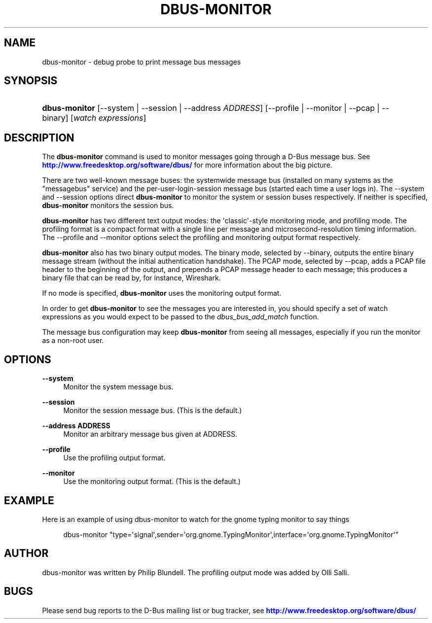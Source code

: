 '\" t
.\"     Title: dbus-monitor
.\"    Author: [see the "AUTHOR" section]
.\" Generator: DocBook XSL Stylesheets vsnapshot <http://docbook.sf.net/>
.\"      Date: 12/04/2018
.\"    Manual: User Commands
.\"    Source: D-Bus 1.12.12
.\"  Language: English
.\"
.TH "DBUS\-MONITOR" "1" "12/04/2018" "D\-Bus 1\&.12\&.12" "User Commands"
.\" -----------------------------------------------------------------
.\" * Define some portability stuff
.\" -----------------------------------------------------------------
.\" ~~~~~~~~~~~~~~~~~~~~~~~~~~~~~~~~~~~~~~~~~~~~~~~~~~~~~~~~~~~~~~~~~
.\" http://bugs.debian.org/507673
.\" http://lists.gnu.org/archive/html/groff/2009-02/msg00013.html
.\" ~~~~~~~~~~~~~~~~~~~~~~~~~~~~~~~~~~~~~~~~~~~~~~~~~~~~~~~~~~~~~~~~~
.ie \n(.g .ds Aq \(aq
.el       .ds Aq '
.\" -----------------------------------------------------------------
.\" * set default formatting
.\" -----------------------------------------------------------------
.\" disable hyphenation
.nh
.\" disable justification (adjust text to left margin only)
.ad l
.\" -----------------------------------------------------------------
.\" * MAIN CONTENT STARTS HERE *
.\" -----------------------------------------------------------------
.SH "NAME"
dbus-monitor \- debug probe to print message bus messages
.SH "SYNOPSIS"
.HP \w'\fBdbus\-monitor\fR\ 'u
\fBdbus\-monitor\fR [\-\-system | \-\-session | \-\-address\ \fIADDRESS\fR] [\-\-profile | \-\-monitor | \-\-pcap | \-\-binary] [\fIwatch\fR\ \fIexpressions\fR]
.br

.SH "DESCRIPTION"
.PP
The
\fBdbus\-monitor\fR
command is used to monitor messages going through a D\-Bus message bus\&. See
\m[blue]\fBhttp://www\&.freedesktop\&.org/software/dbus/\fR\m[]
for more information about the big picture\&.
.PP
There are two well\-known message buses: the systemwide message bus (installed on many systems as the "messagebus" service) and the per\-user\-login\-session message bus (started each time a user logs in)\&. The \-\-system and \-\-session options direct
\fBdbus\-monitor\fR
to monitor the system or session buses respectively\&. If neither is specified,
\fBdbus\-monitor\fR
monitors the session bus\&.
.PP
\fBdbus\-monitor\fR
has two different text output modes: the \*(Aqclassic\*(Aq\-style monitoring mode, and profiling mode\&. The profiling format is a compact format with a single line per message and microsecond\-resolution timing information\&. The \-\-profile and \-\-monitor options select the profiling and monitoring output format respectively\&.
.PP
\fBdbus\-monitor\fR
also has two binary output modes\&. The binary mode, selected by
\-\-binary, outputs the entire binary message stream (without the initial authentication handshake)\&. The PCAP mode, selected by
\-\-pcap, adds a PCAP file header to the beginning of the output, and prepends a PCAP message header to each message; this produces a binary file that can be read by, for instance, Wireshark\&.
.PP
If no mode is specified,
\fBdbus\-monitor\fR
uses the monitoring output format\&.
.PP
In order to get
\fBdbus\-monitor\fR
to see the messages you are interested in, you should specify a set of watch expressions as you would expect to be passed to the
\fIdbus_bus_add_match\fR
function\&.
.PP
The message bus configuration may keep
\fBdbus\-monitor\fR
from seeing all messages, especially if you run the monitor as a non\-root user\&.
.SH "OPTIONS"
.PP
\fB\-\-system\fR
.RS 4
Monitor the system message bus\&.
.RE
.PP
\fB\-\-session\fR
.RS 4
Monitor the session message bus\&. (This is the default\&.)
.RE
.PP
\fB\-\-address ADDRESS\fR
.RS 4
Monitor an arbitrary message bus given at ADDRESS\&.
.RE
.PP
\fB\-\-profile\fR
.RS 4
Use the profiling output format\&.
.RE
.PP
\fB\-\-monitor\fR
.RS 4
Use the monitoring output format\&. (This is the default\&.)
.RE
.SH "EXAMPLE"
.PP
Here is an example of using dbus\-monitor to watch for the gnome typing monitor to say things
.sp
.if n \{\
.RS 4
.\}
.nf

  dbus\-monitor "type=\*(Aqsignal\*(Aq,sender=\*(Aqorg\&.gnome\&.TypingMonitor\*(Aq,interface=\*(Aqorg\&.gnome\&.TypingMonitor\*(Aq"

.fi
.if n \{\
.RE
.\}
.SH "AUTHOR"
.PP
dbus\-monitor was written by Philip Blundell\&. The profiling output mode was added by Olli Salli\&.
.SH "BUGS"
.PP
Please send bug reports to the D\-Bus mailing list or bug tracker, see
\m[blue]\fBhttp://www\&.freedesktop\&.org/software/dbus/\fR\m[]

